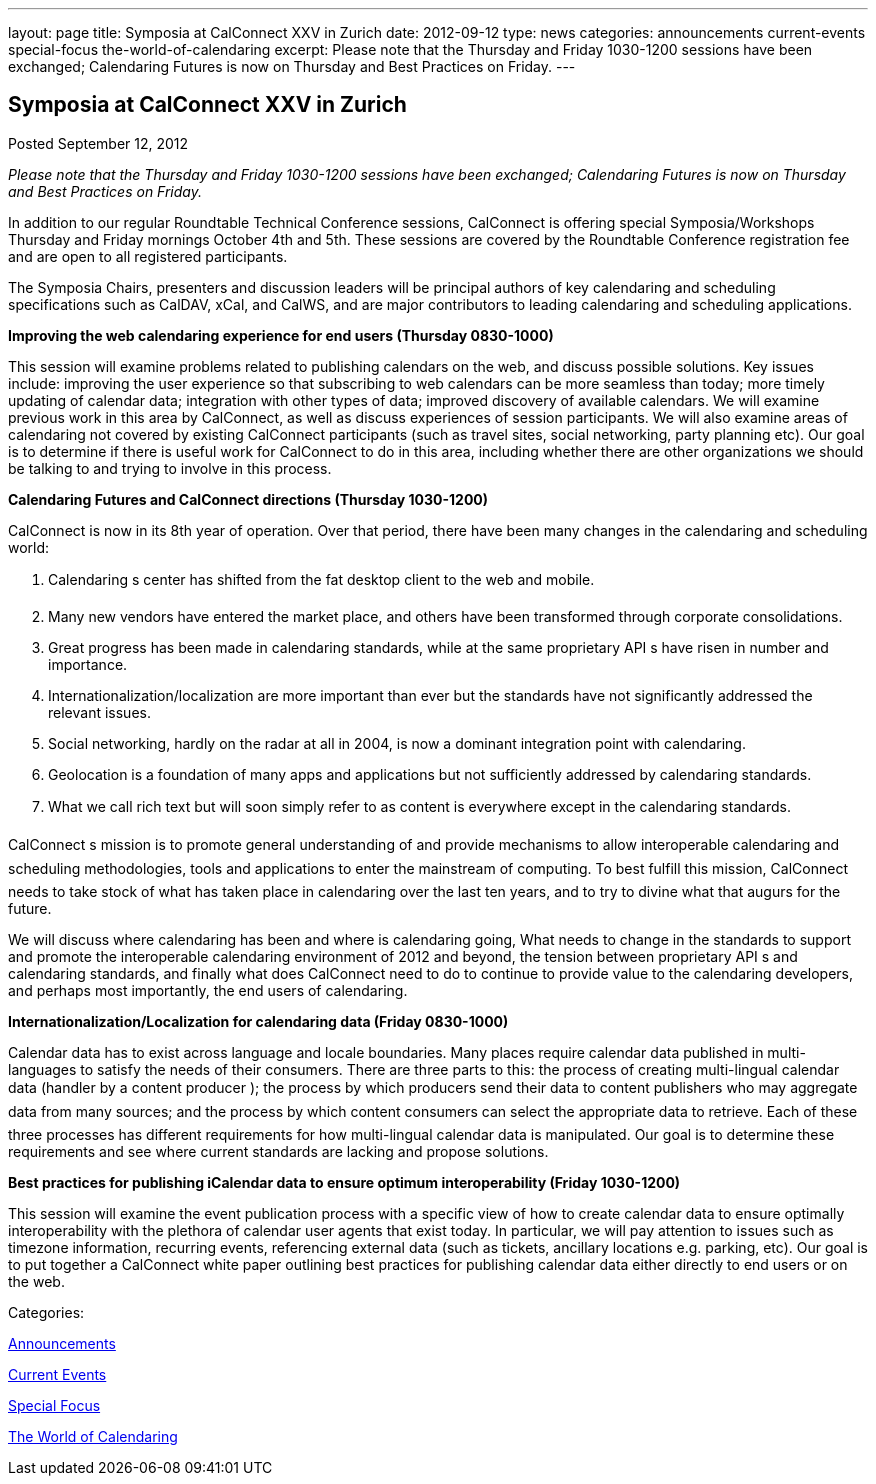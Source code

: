 ---
layout: page
title: Symposia at CalConnect XXV in Zurich
date: 2012-09-12
type: news
categories: announcements current-events special-focus the-world-of-calendaring
excerpt: Please note that the Thursday and Friday 1030-1200 sessions have been exchanged; Calendaring Futures is now on Thursday and Best Practices on Friday.
---

== Symposia at CalConnect XXV in Zurich

[[node-225]]
Posted September 12, 2012 

_Please note that the Thursday and Friday 1030-1200 sessions have been exchanged; Calendaring Futures is now on Thursday and Best Practices on Friday._

In addition to our regular Roundtable Technical Conference sessions, CalConnect is offering special Symposia/Workshops Thursday and Friday mornings October 4th and 5th. These sessions are covered by the Roundtable Conference registration fee and are open to all registered participants.

The Symposia Chairs, presenters and discussion leaders will be principal authors of key calendaring and scheduling specifications such as CalDAV, xCal, and CalWS, and are major contributors to leading calendaring and scheduling applications.

*Improving the web calendaring experience for end users (Thursday 0830-1000)*

This session will examine problems related to publishing calendars on the web, and discuss possible solutions. Key issues include: improving the user experience so that subscribing to web calendars can be more seamless than today; more timely updating of calendar data; integration with other types of data; improved discovery of available calendars. We will examine previous work in this area by CalConnect, as well as discuss experiences of session participants. We will also examine areas of calendaring not covered by existing CalConnect participants (such as travel sites, social networking, party planning etc). Our goal is to determine if there is useful work for CalConnect to do in this area, including whether there are other organizations we should be talking to and trying to involve in this process.

*Calendaring Futures and CalConnect directions (Thursday 1030-1200)*

CalConnect is now in its 8th year of operation. Over that period, there have been many changes in the calendaring and scheduling world:

1. Calendaring s center has shifted from the fat desktop client to the web and mobile. +
 2. Many new vendors have entered the market place, and others have been transformed through corporate consolidations. +
 3. Great progress has been made in calendaring standards, while at the same proprietary API s have risen in number and importance. +
 4. Internationalization/localization are more important than ever but the standards have not significantly addressed the relevant issues. +
 5. Social networking, hardly on the radar at all in 2004, is now a dominant integration point with calendaring. +
 6. Geolocation is a foundation of many apps and applications but not sufficiently addressed by calendaring standards. +
 7. What we call rich text but will soon simply refer to as content is everywhere except in the calendaring standards.

CalConnect s mission is to promote general understanding of and provide mechanisms to allow interoperable calendaring and scheduling methodologies, tools and applications to enter the mainstream of computing. To best fulfill this mission, CalConnect needs to take stock of what has taken place in calendaring over the last ten years, and to try to divine what that augurs for the future.

We will discuss where calendaring has been and where is calendaring going, What needs to change in the standards to support and promote the interoperable calendaring environment of 2012 and beyond, the tension between proprietary API s and calendaring standards, and finally what does CalConnect need to do to continue to provide value to the calendaring developers, and perhaps most importantly, the end users of calendaring.

*Internationalization/Localization for calendaring data (Friday 0830-1000)*

Calendar data has to exist across language and locale boundaries. Many places require calendar data published in multi-languages to satisfy the needs of their consumers. There are three parts to this: the process of creating multi-lingual calendar data (handler by a content producer ); the process by which producers  send their data to content publishers  who may aggregate data from many sources; and the process by which content consumers  can select the appropriate data to retrieve. Each of these three processes has different requirements for how multi-lingual calendar data is manipulated. Our goal is to determine these requirements and see where current standards are lacking and propose solutions.

*Best practices for publishing iCalendar data to ensure optimum interoperability (Friday 1030-1200)*

This session will examine the event publication process with a specific view of how to create calendar data to ensure optimally interoperability with the plethora of calendar user agents that exist today. In particular, we will pay attention to issues such as timezone information, recurring events, referencing external data (such as tickets, ancillary locations  e.g. parking, etc). Our goal is to put together a CalConnect white paper outlining best practices for publishing calendar data either directly to end users or on the web.



Categories:&nbsp;

link:/news/announcements[Announcements]

link:/news/current-events[Current Events]

link:/news/special-focus[Special Focus]

link:/news/the-world-of-calendaring[The World of Calendaring]

